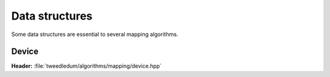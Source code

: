 Data structures
---------------

Some data structures are essential to several mapping algorithms.

Device
~~~~~~

**Header:** :file:`tweedledum/algorithms/mapping/device.hpp`

.. doxygenstruct:: tweedledum::device_t
   :members:
